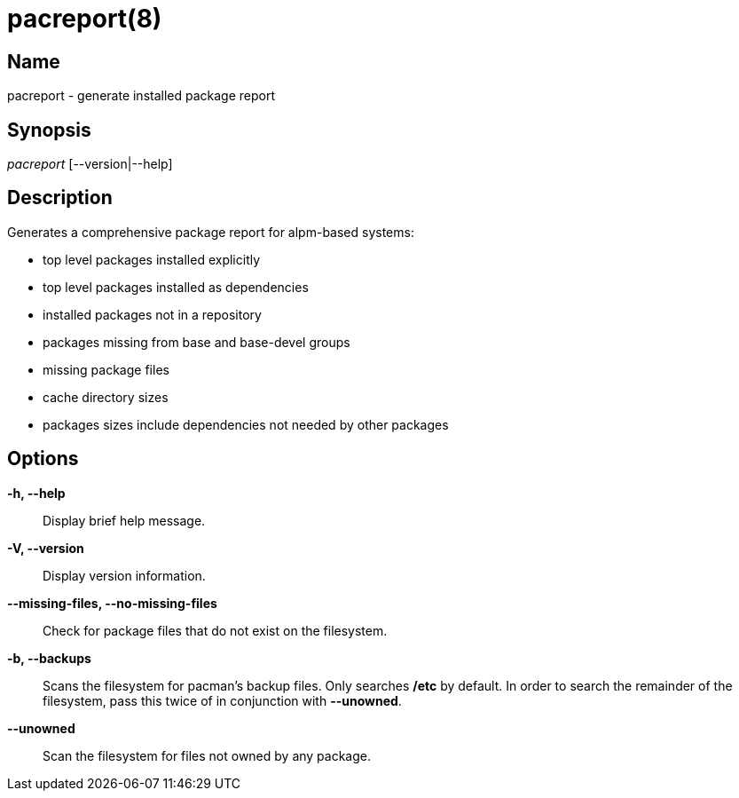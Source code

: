 // Copyright (C) 2013 Andrew Gregory <andrew.gregory.8@gmail.com>
// See the COPYING file for copying permissions.

pacreport(8)
============

Name
----
pacreport - generate installed package report

Synopsis
--------
'pacreport' [--version|--help]

Description
-----------
Generates a comprehensive package report for alpm-based systems:

* top level packages installed explicitly
* top level packages installed as dependencies
* installed packages not in a repository
* packages missing from base and base-devel groups
* missing package files
* cache directory sizes
* packages sizes include dependencies not needed by other packages

Options
-------
*-h, --help*::
    Display brief help message.

*-V, --version*::
    Display version information.

*--missing-files, --no-missing-files*::
    Check for package files that do not exist on the filesystem.

*-b, --backups*::
    Scans the filesystem for pacman's backup files.  Only searches */etc* by
    default.  In order to search the remainder of the filesystem, pass this
    twice of in conjunction with *--unowned*.

*--unowned*::
    Scan the filesystem for files not owned by any package.
